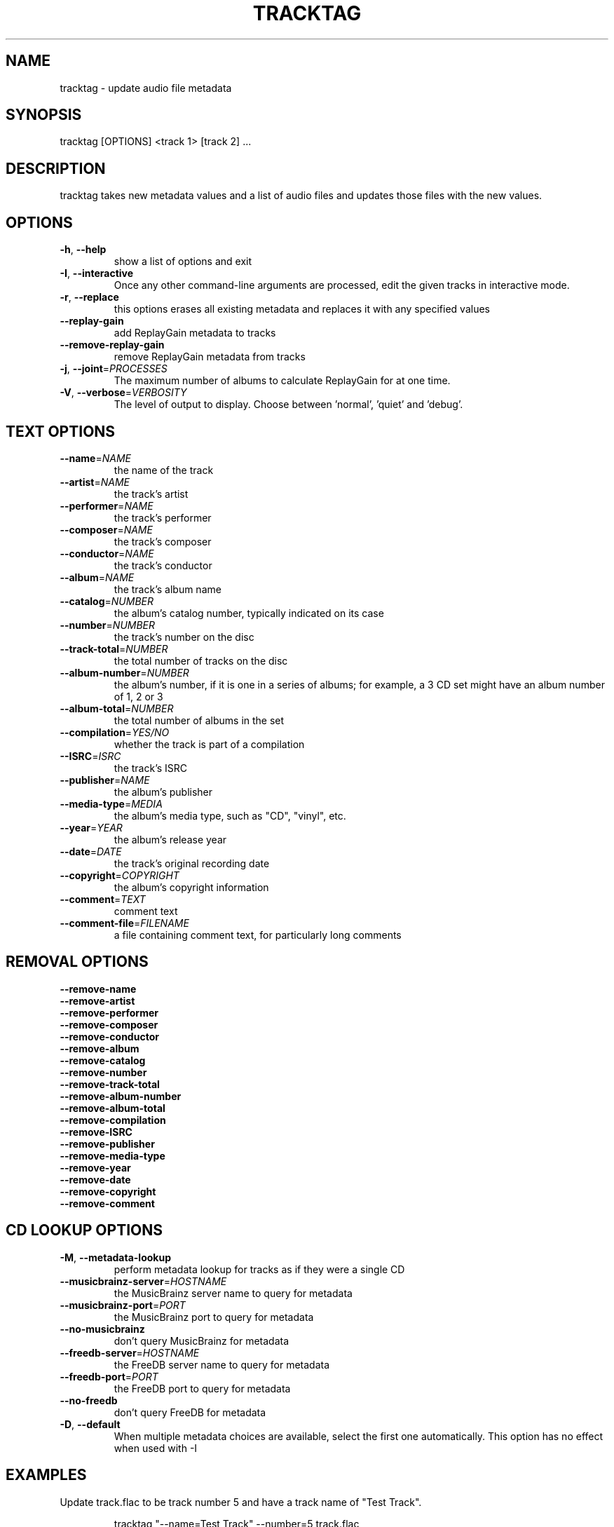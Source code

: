 .TH "TRACKTAG" 1 "September 2019" "" "Audio File Tagger"
.SH NAME
tracktag \- update audio file metadata
.SH SYNOPSIS
tracktag [OPTIONS] <track 1> [track 2] ...
.SH DESCRIPTION
.PP
tracktag takes new metadata values and a list of audio files and updates those files with the new values.
.SH OPTIONS
.TP
\fB\-h\fR, \fB\-\-help\fR
show a list of options and exit
.TP
\fB\-I\fR, \fB\-\-interactive\fR
Once any other command-line arguments are processed, edit the given tracks in interactive mode.
.TP
\fB\-r\fR, \fB\-\-replace\fR
this options erases all existing metadata and replaces it with any specified values
.TP
\fB\-\-replay\-gain\fR
add ReplayGain metadata to tracks
.TP
\fB\-\-remove\-replay\-gain\fR
remove ReplayGain metadata from tracks
.TP
\fB\-j\fR, \fB\-\-joint\fR=\fIPROCESSES\fR
The maximum number of albums to calculate ReplayGain for at one time.
.TP
\fB\-V\fR, \fB\-\-verbose\fR=\fIVERBOSITY\fR
The level of output to display. Choose between 'normal', 'quiet' and 'debug'.
.SH TEXT OPTIONS
.TP
\fB\-\-name\fR=\fINAME\fR
the name of the track
.TP
\fB\-\-artist\fR=\fINAME\fR
the track's artist
.TP
\fB\-\-performer\fR=\fINAME\fR
the track's performer
.TP
\fB\-\-composer\fR=\fINAME\fR
the track's composer
.TP
\fB\-\-conductor\fR=\fINAME\fR
the track's conductor
.TP
\fB\-\-album\fR=\fINAME\fR
the track's album name
.TP
\fB\-\-catalog\fR=\fINUMBER\fR
the album's catalog number, typically indicated on its case
.TP
\fB\-\-number\fR=\fINUMBER\fR
the track's number on the disc
.TP
\fB\-\-track\-total\fR=\fINUMBER\fR
the total number of tracks on the disc
.TP
\fB\-\-album\-number\fR=\fINUMBER\fR
the album's number, if it is one in a series of albums; for example, a 3 CD set might have an album number of 1, 2 or 3
.TP
\fB\-\-album\-total\fR=\fINUMBER\fR
the total number of albums in the set
.TP
\fB\-\-compilation\fR=\fIYES/NO\fR
whether the track is part of a compilation
.TP
\fB\-\-ISRC\fR=\fIISRC\fR
the track's ISRC
.TP
\fB\-\-publisher\fR=\fINAME\fR
the album's publisher
.TP
\fB\-\-media\-type\fR=\fIMEDIA\fR
the album's media type, such as "CD", "vinyl", etc.
.TP
\fB\-\-year\fR=\fIYEAR\fR
the album's release year
.TP
\fB\-\-date\fR=\fIDATE\fR
the track's original recording date
.TP
\fB\-\-copyright\fR=\fICOPYRIGHT\fR
the album's copyright information
.TP
\fB\-\-comment\fR=\fITEXT\fR
comment text
.TP
\fB\-\-comment\-file\fR=\fIFILENAME\fR
a file containing comment text, for particularly long comments
.SH REMOVAL OPTIONS
.TP
\fB\-\-remove\-name\fR
.TP
\fB\-\-remove\-artist\fR
.TP
\fB\-\-remove\-performer\fR
.TP
\fB\-\-remove\-composer\fR
.TP
\fB\-\-remove\-conductor\fR
.TP
\fB\-\-remove\-album\fR
.TP
\fB\-\-remove\-catalog\fR
.TP
\fB\-\-remove\-number\fR
.TP
\fB\-\-remove\-track\-total\fR
.TP
\fB\-\-remove\-album\-number\fR
.TP
\fB\-\-remove\-album\-total\fR
.TP
\fB\-\-remove\-compilation\fR
.TP
\fB\-\-remove\-ISRC\fR
.TP
\fB\-\-remove\-publisher\fR
.TP
\fB\-\-remove\-media\-type\fR
.TP
\fB\-\-remove\-year\fR
.TP
\fB\-\-remove\-date\fR
.TP
\fB\-\-remove\-copyright\fR
.TP
\fB\-\-remove\-comment\fR
.SH CD LOOKUP OPTIONS
.TP
\fB\-M\fR, \fB\-\-metadata\-lookup\fR
perform metadata lookup for tracks as if they were a single CD
.TP
\fB\-\-musicbrainz\-server\fR=\fIHOSTNAME\fR
the MusicBrainz server name to query for metadata
.TP
\fB\-\-musicbrainz\-port\fR=\fIPORT\fR
the MusicBrainz port to query for metadata
.TP
\fB\-\-no\-musicbrainz\fR
don't query MusicBrainz for metadata
.TP
\fB\-\-freedb\-server\fR=\fIHOSTNAME\fR
the FreeDB server name to query for metadata
.TP
\fB\-\-freedb\-port\fR=\fIPORT\fR
the FreeDB port to query for metadata
.TP
\fB\-\-no\-freedb\fR
don't query FreeDB for metadata
.TP
\fB\-D\fR, \fB\-\-default\fR
When multiple metadata choices are available, select the first one automatically. This option has no effect when used with -I
.SH EXAMPLES
.LP
Update track.flac to be track number 5 and have a track name of "Test Track".
.IP
tracktag "--name=Test Track" --number=5 track.flac

.LP
Add ISRC metadata from the disc in /dev/cdrom to all MP3 files in the current directory
.IP
cdrdao read-toc --device /dev/cdrom album.toc

.IP
tracktag --cue=album.toc *.mp3

.SH SEE ALSO
.BR audiotools-config (1),
.BR audiotools.cfg (5),
.BR cdda2track (1),
.BR cddainfo (1),
.BR cddaplay (1),
.BR coverdump (1),
.BR covertag (1),
.BR coverview (1),
.BR dvda2track (1),
.BR dvdainfo (1),
.BR track2cdda (1),
.BR track2track (1),
.BR trackcat (1),
.BR trackcmp (1),
.BR trackinfo (1),
.BR tracklength (1),
.BR tracklint (1),
.BR trackplay (1),
.BR trackrename (1),
.BR tracksplit (1),
.BR trackverify (1)
.SH AUTHOR
Brian Langenberger
